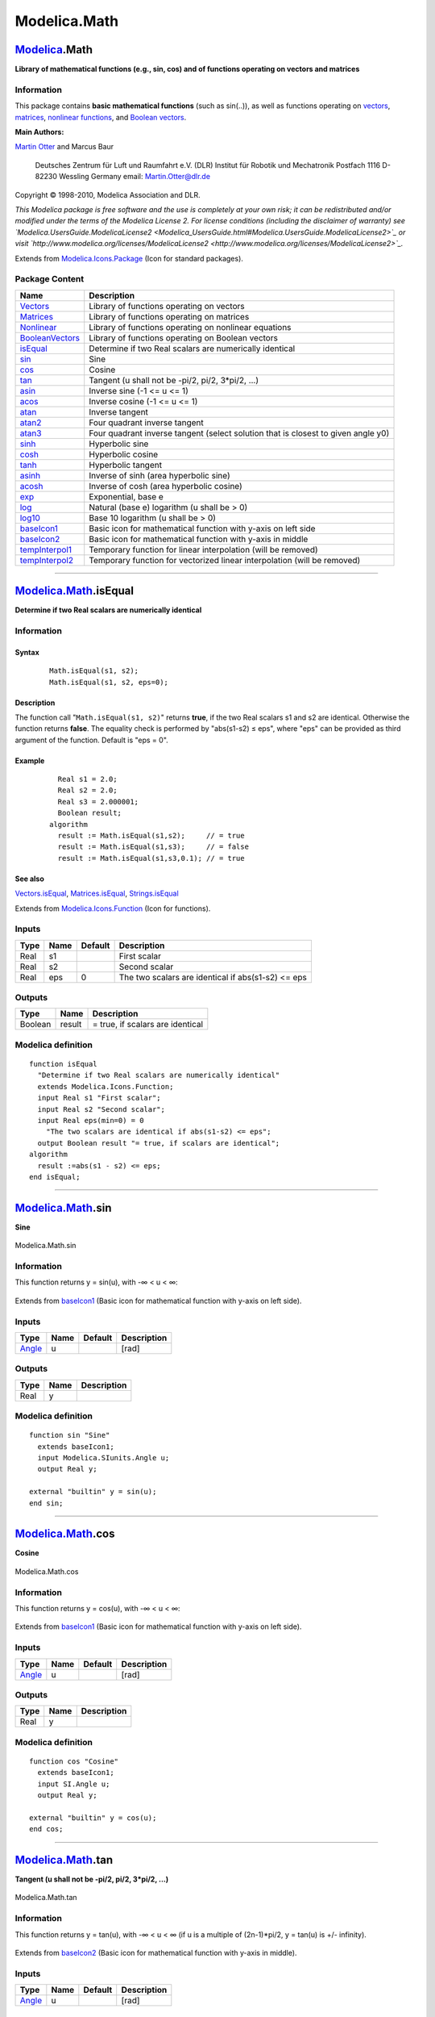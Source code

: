 =============
Modelica.Math
=============

`Modelica <Modelica.html#Modelica>`_.Math
-----------------------------------------

**Library of mathematical functions (e.g., sin, cos) and of functions
operating on vectors and matrices**

Information
~~~~~~~~~~~

::

This package contains **basic mathematical functions** (such as
sin(..)), as well as functions operating on
`vectors <Modelica_Math_Vectors.html#Modelica.Math.Vectors>`_,
`matrices <Modelica_Math_Matrices.html#Modelica.Math.Matrices>`_,
`nonlinear
functions <Modelica_Math_Nonlinear.html#Modelica.Math.Nonlinear>`_, and
`Boolean
vectors <Modelica_Math_BooleanVectors.html#Modelica.Math.BooleanVectors>`_.

**Main Authors:**

`Martin Otter <http://www.robotic.dlr.de/Martin.Otter/>`_ and Marcus
Baur
 Deutsches Zentrum für Luft und Raumfahrt e.V. (DLR)
 Institut für Robotik und Mechatronik
 Postfach 1116
 D-82230 Wessling
 Germany
 email: `Martin.Otter@dlr.de <mailto:Martin.Otter@dlr.de>`_

Copyright © 1998-2010, Modelica Association and DLR.

*This Modelica package is free software and the use is completely at
your own risk; it can be redistributed and/or modified under the terms
of the Modelica License 2. For license conditions (including the
disclaimer of warranty) see
`Modelica.UsersGuide.ModelicaLicense2 <Modelica_UsersGuide.html#Modelica.UsersGuide.ModelicaLicense2>`_
or visit
`http://www.modelica.org/licenses/ModelicaLicense2 <http://www.modelica.org/licenses/ModelicaLicense2>`_.*

::

Extends from
`Modelica.Icons.Package <Modelica_Icons_Package.html#Modelica.Icons.Package>`_
(Icon for standard packages).

Package Content
~~~~~~~~~~~~~~~

+---------------------------------------------------------------------------------------------------------------------+-------------------------------------------------------------------------------------+
| Name                                                                                                                | Description                                                                         |
+=====================================================================================================================+=====================================================================================+
| |image25| `Vectors <Modelica_Math_Vectors.html#Modelica.Math.Vectors>`_                                             | Library of functions operating on vectors                                           |
+---------------------------------------------------------------------------------------------------------------------+-------------------------------------------------------------------------------------+
| |image26| `Matrices <Modelica_Math_Matrices.html#Modelica.Math.Matrices>`_                                          | Library of functions operating on matrices                                          |
+---------------------------------------------------------------------------------------------------------------------+-------------------------------------------------------------------------------------+
| |image27| `Nonlinear <Modelica_Math_Nonlinear.html#Modelica.Math.Nonlinear>`_                                       | Library of functions operating on nonlinear equations                               |
+---------------------------------------------------------------------------------------------------------------------+-------------------------------------------------------------------------------------+
| |image28| `BooleanVectors <Modelica_Math_BooleanVectors.html#Modelica.Math.BooleanVectors>`_                        | Library of functions operating on Boolean vectors                                   |
+---------------------------------------------------------------------------------------------------------------------+-------------------------------------------------------------------------------------+
| |image29| `isEqual <Modelica_Math.html#Modelica.Math.isEqual>`_                                                     | Determine if two Real scalars are numerically identical                             |
+---------------------------------------------------------------------------------------------------------------------+-------------------------------------------------------------------------------------+
| |image30| `sin <Modelica_Math.html#Modelica.Math.sin>`_                                                             | Sine                                                                                |
+---------------------------------------------------------------------------------------------------------------------+-------------------------------------------------------------------------------------+
| |image31| `cos <Modelica_Math.html#Modelica.Math.cos>`_                                                             | Cosine                                                                              |
+---------------------------------------------------------------------------------------------------------------------+-------------------------------------------------------------------------------------+
| |image32| `tan <Modelica_Math.html#Modelica.Math.tan>`_                                                             | Tangent (u shall not be -pi/2, pi/2, 3\*pi/2, ...)                                  |
+---------------------------------------------------------------------------------------------------------------------+-------------------------------------------------------------------------------------+
| |image33| `asin <Modelica_Math.html#Modelica.Math.asin>`_                                                           | Inverse sine (-1 <= u <= 1)                                                         |
+---------------------------------------------------------------------------------------------------------------------+-------------------------------------------------------------------------------------+
| |image34| `acos <Modelica_Math.html#Modelica.Math.acos>`_                                                           | Inverse cosine (-1 <= u <= 1)                                                       |
+---------------------------------------------------------------------------------------------------------------------+-------------------------------------------------------------------------------------+
| |image35| `atan <Modelica_Math.html#Modelica.Math.atan>`_                                                           | Inverse tangent                                                                     |
+---------------------------------------------------------------------------------------------------------------------+-------------------------------------------------------------------------------------+
| |image36| `atan2 <Modelica_Math.html#Modelica.Math.atan2>`_                                                         | Four quadrant inverse tangent                                                       |
+---------------------------------------------------------------------------------------------------------------------+-------------------------------------------------------------------------------------+
| |image37| `atan3 <Modelica_Math.html#Modelica.Math.atan3>`_                                                         | Four quadrant inverse tangent (select solution that is closest to given angle y0)   |
+---------------------------------------------------------------------------------------------------------------------+-------------------------------------------------------------------------------------+
| |image38| `sinh <Modelica_Math.html#Modelica.Math.sinh>`_                                                           | Hyperbolic sine                                                                     |
+---------------------------------------------------------------------------------------------------------------------+-------------------------------------------------------------------------------------+
| |image39| `cosh <Modelica_Math.html#Modelica.Math.cosh>`_                                                           | Hyperbolic cosine                                                                   |
+---------------------------------------------------------------------------------------------------------------------+-------------------------------------------------------------------------------------+
| |image40| `tanh <Modelica_Math.html#Modelica.Math.tanh>`_                                                           | Hyperbolic tangent                                                                  |
+---------------------------------------------------------------------------------------------------------------------+-------------------------------------------------------------------------------------+
| |image41| `asinh <Modelica_Math.html#Modelica.Math.asinh>`_                                                         | Inverse of sinh (area hyperbolic sine)                                              |
+---------------------------------------------------------------------------------------------------------------------+-------------------------------------------------------------------------------------+
| |image42| `acosh <Modelica_Math.html#Modelica.Math.acosh>`_                                                         | Inverse of cosh (area hyperbolic cosine)                                            |
+---------------------------------------------------------------------------------------------------------------------+-------------------------------------------------------------------------------------+
| |image43| `exp <Modelica_Math.html#Modelica.Math.exp>`_                                                             | Exponential, base e                                                                 |
+---------------------------------------------------------------------------------------------------------------------+-------------------------------------------------------------------------------------+
| |image44| `log <Modelica_Math.html#Modelica.Math.log>`_                                                             | Natural (base e) logarithm (u shall be > 0)                                         |
+---------------------------------------------------------------------------------------------------------------------+-------------------------------------------------------------------------------------+
| |image45| `log10 <Modelica_Math.html#Modelica.Math.log10>`_                                                         | Base 10 logarithm (u shall be > 0)                                                  |
+---------------------------------------------------------------------------------------------------------------------+-------------------------------------------------------------------------------------+
| |image46| `baseIcon1 <Modelica_Math.html#Modelica.Math.baseIcon1>`_                                                 | Basic icon for mathematical function with y-axis on left side                       |
+---------------------------------------------------------------------------------------------------------------------+-------------------------------------------------------------------------------------+
| |image47| `baseIcon2 <Modelica_Math.html#Modelica.Math.baseIcon2>`_                                                 | Basic icon for mathematical function with y-axis in middle                          |
+---------------------------------------------------------------------------------------------------------------------+-------------------------------------------------------------------------------------+
| |image48| `tempInterpol1 <Modelica_Math.html#Modelica.Math.tempInterpol1>`_                                         | Temporary function for linear interpolation (will be removed)                       |
+---------------------------------------------------------------------------------------------------------------------+-------------------------------------------------------------------------------------+
| |image49| `tempInterpol2 <Modelica_Math.html#Modelica.Math.tempInterpol2>`_                                         | Temporary function for vectorized linear interpolation (will be removed)            |
+---------------------------------------------------------------------------------------------------------------------+-------------------------------------------------------------------------------------+

--------------

|image50| `Modelica.Math <Modelica_Math.html#Modelica.Math>`_.isEqual
---------------------------------------------------------------------

**Determine if two Real scalars are numerically identical**

Information
~~~~~~~~~~~

::

Syntax
^^^^^^

    ::

        Math.isEqual(s1, s2);
        Math.isEqual(s1, s2, eps=0);

Description
^^^^^^^^^^^

The function call "``Math.isEqual(s1, s2)``" returns **true**, if the
two Real scalars s1 and s2 are identical. Otherwise the function returns
**false**. The equality check is performed by "abs(s1-s2) ≤ eps", where
"eps" can be provided as third argument of the function. Default is "eps
= 0".

Example
^^^^^^^

    ::

          Real s1 = 2.0;
          Real s2 = 2.0;
          Real s3 = 2.000001;
          Boolean result;
        algorithm
          result := Math.isEqual(s1,s2);     // = true
          result := Math.isEqual(s1,s3);     // = false
          result := Math.isEqual(s1,s3,0.1); // = true

See also
^^^^^^^^

`Vectors.isEqual <Modelica_Math_Vectors.html#Modelica.Math.Vectors.isEqual>`_,
`Matrices.isEqual <Modelica_Math_Matrices.html#Modelica.Math.Matrices.isEqual>`_,
`Strings.isEqual <Modelica_Utilities_Strings.html#Modelica.Utilities.Strings.isEqual>`_

::

Extends from
`Modelica.Icons.Function <Modelica_Icons.html#Modelica.Icons.Function>`_
(Icon for functions).

Inputs
~~~~~~

+--------+--------+-----------+------------------------------------------------------+
| Type   | Name   | Default   | Description                                          |
+========+========+===========+======================================================+
| Real   | s1     |           | First scalar                                         |
+--------+--------+-----------+------------------------------------------------------+
| Real   | s2     |           | Second scalar                                        |
+--------+--------+-----------+------------------------------------------------------+
| Real   | eps    | 0         | The two scalars are identical if abs(s1-s2) <= eps   |
+--------+--------+-----------+------------------------------------------------------+

Outputs
~~~~~~~

+-----------+----------+------------------------------------+
| Type      | Name     | Description                        |
+===========+==========+====================================+
| Boolean   | result   | = true, if scalars are identical   |
+-----------+----------+------------------------------------+

Modelica definition
~~~~~~~~~~~~~~~~~~~

::

    function isEqual 
      "Determine if two Real scalars are numerically identical"
      extends Modelica.Icons.Function;
      input Real s1 "First scalar";
      input Real s2 "Second scalar";
      input Real eps(min=0) = 0 
        "The two scalars are identical if abs(s1-s2) <= eps";
      output Boolean result "= true, if scalars are identical";
    algorithm 
      result :=abs(s1 - s2) <= eps;
    end isEqual;

--------------

|image51| `Modelica.Math <Modelica_Math.html#Modelica.Math>`_.sin
-----------------------------------------------------------------

**Sine**

.. figure:: Modelica.Math.sinD.png
   :align: center
   :alt: Modelica.Math.sin

   Modelica.Math.sin

Information
~~~~~~~~~~~

::

This function returns y = sin(u), with -∞ < u < ∞:

.. figure:: ../Resources/Images/Math/sin.png
   :align: center
   :alt: 

::

Extends from `baseIcon1 <Modelica_Math.html#Modelica.Math.baseIcon1>`_
(Basic icon for mathematical function with y-axis on left side).

Inputs
~~~~~~

+-----------------------------------------------------------+--------+-----------+---------------+
| Type                                                      | Name   | Default   | Description   |
+===========================================================+========+===========+===============+
| `Angle <Modelica_SIunits.html#Modelica.SIunits.Angle>`_   | u      |           | [rad]         |
+-----------------------------------------------------------+--------+-----------+---------------+

Outputs
~~~~~~~

+--------+--------+---------------+
| Type   | Name   | Description   |
+========+========+===============+
| Real   | y      |               |
+--------+--------+---------------+

Modelica definition
~~~~~~~~~~~~~~~~~~~

::

    function sin "Sine"
      extends baseIcon1;
      input Modelica.SIunits.Angle u;
      output Real y;

    external "builtin" y = sin(u);
    end sin;

--------------

|image52| `Modelica.Math <Modelica_Math.html#Modelica.Math>`_.cos
-----------------------------------------------------------------

**Cosine**

.. figure:: Modelica.Math.cosD.png
   :align: center
   :alt: Modelica.Math.cos

   Modelica.Math.cos

Information
~~~~~~~~~~~

::

This function returns y = cos(u), with -∞ < u < ∞:

.. figure:: ../Resources/Images/Math/cos.png
   :align: center
   :alt: 

::

Extends from `baseIcon1 <Modelica_Math.html#Modelica.Math.baseIcon1>`_
(Basic icon for mathematical function with y-axis on left side).

Inputs
~~~~~~

+-----------------------------------------------------------+--------+-----------+---------------+
| Type                                                      | Name   | Default   | Description   |
+===========================================================+========+===========+===============+
| `Angle <Modelica_SIunits.html#Modelica.SIunits.Angle>`_   | u      |           | [rad]         |
+-----------------------------------------------------------+--------+-----------+---------------+

Outputs
~~~~~~~

+--------+--------+---------------+
| Type   | Name   | Description   |
+========+========+===============+
| Real   | y      |               |
+--------+--------+---------------+

Modelica definition
~~~~~~~~~~~~~~~~~~~

::

    function cos "Cosine"
      extends baseIcon1;
      input SI.Angle u;
      output Real y;

    external "builtin" y = cos(u);
    end cos;

--------------

|image53| `Modelica.Math <Modelica_Math.html#Modelica.Math>`_.tan
-----------------------------------------------------------------

**Tangent (u shall not be -pi/2, pi/2, 3\*pi/2, ...)**

.. figure:: Modelica.Math.tanD.png
   :align: center
   :alt: Modelica.Math.tan

   Modelica.Math.tan

Information
~~~~~~~~~~~

::

This function returns y = tan(u), with -∞ < u < ∞ (if u is a multiple of
(2n-1)\*pi/2, y = tan(u) is +/- infinity).

.. figure:: ../Resources/Images/Math/tan.png
   :align: center
   :alt: 

::

Extends from `baseIcon2 <Modelica_Math.html#Modelica.Math.baseIcon2>`_
(Basic icon for mathematical function with y-axis in middle).

Inputs
~~~~~~

+-----------------------------------------------------------+--------+-----------+---------------+
| Type                                                      | Name   | Default   | Description   |
+===========================================================+========+===========+===============+
| `Angle <Modelica_SIunits.html#Modelica.SIunits.Angle>`_   | u      |           | [rad]         |
+-----------------------------------------------------------+--------+-----------+---------------+

Outputs
~~~~~~~

+--------+--------+---------------+
| Type   | Name   | Description   |
+========+========+===============+
| Real   | y      |               |
+--------+--------+---------------+

Modelica definition
~~~~~~~~~~~~~~~~~~~

::

    function tan "Tangent (u shall not be -pi/2, pi/2, 3*pi/2, ...)"
      extends baseIcon2;
      input SI.Angle u;
      output Real y;

    external "builtin" y = tan(u);
    end tan;

--------------

|image54| `Modelica.Math <Modelica_Math.html#Modelica.Math>`_.asin
------------------------------------------------------------------

**Inverse sine (-1 <= u <= 1)**

.. figure:: Modelica.Math.asinD.png
   :align: center
   :alt: Modelica.Math.asin

   Modelica.Math.asin

Information
~~~~~~~~~~~

::

This function returns y = asin(u), with -1 ≤ u ≤ +1:

.. figure:: ../Resources/Images/Math/asin.png
   :align: center
   :alt: 

::

Extends from `baseIcon2 <Modelica_Math.html#Modelica.Math.baseIcon2>`_
(Basic icon for mathematical function with y-axis in middle).

Inputs
~~~~~~

+--------+--------+-----------+---------------+
| Type   | Name   | Default   | Description   |
+========+========+===========+===============+
| Real   | u      |           |               |
+--------+--------+-----------+---------------+

Outputs
~~~~~~~

+-----------------------------------------------------------+--------+---------------+
| Type                                                      | Name   | Description   |
+===========================================================+========+===============+
| `Angle <Modelica_SIunits.html#Modelica.SIunits.Angle>`_   | y      | [rad]         |
+-----------------------------------------------------------+--------+---------------+

Modelica definition
~~~~~~~~~~~~~~~~~~~

::

    function asin "Inverse sine (-1 <= u <= 1)"
      extends baseIcon2;
      input Real u;
      output SI.Angle y;

    external "builtin" y = asin(u);
    end asin;

--------------

|image55| `Modelica.Math <Modelica_Math.html#Modelica.Math>`_.acos
------------------------------------------------------------------

**Inverse cosine (-1 <= u <= 1)**

.. figure:: Modelica.Math.acosD.png
   :align: center
   :alt: Modelica.Math.acos

   Modelica.Math.acos

Information
~~~~~~~~~~~

::

This function returns y = acos(u), with -1 ≤ u ≤ +1:

.. figure:: ../Resources/Images/Math/acos.png
   :align: center
   :alt: 

::

Extends from `baseIcon2 <Modelica_Math.html#Modelica.Math.baseIcon2>`_
(Basic icon for mathematical function with y-axis in middle).

Inputs
~~~~~~

+--------+--------+-----------+---------------+
| Type   | Name   | Default   | Description   |
+========+========+===========+===============+
| Real   | u      |           |               |
+--------+--------+-----------+---------------+

Outputs
~~~~~~~

+-----------------------------------------------------------+--------+---------------+
| Type                                                      | Name   | Description   |
+===========================================================+========+===============+
| `Angle <Modelica_SIunits.html#Modelica.SIunits.Angle>`_   | y      | [rad]         |
+-----------------------------------------------------------+--------+---------------+

Modelica definition
~~~~~~~~~~~~~~~~~~~

::

    function acos "Inverse cosine (-1 <= u <= 1)"
      extends baseIcon2;
      input Real u;
      output SI.Angle y;

    external "builtin" y = acos(u);
    end acos;

--------------

|image56| `Modelica.Math <Modelica_Math.html#Modelica.Math>`_.atan
------------------------------------------------------------------

**Inverse tangent**

.. figure:: Modelica.Math.atanD.png
   :align: center
   :alt: Modelica.Math.atan

   Modelica.Math.atan

Information
~~~~~~~~~~~

::

This function returns y = atan(u), with -∞ < u < ∞:

.. figure:: ../Resources/Images/Math/atan.png
   :align: center
   :alt: 

::

Extends from `baseIcon2 <Modelica_Math.html#Modelica.Math.baseIcon2>`_
(Basic icon for mathematical function with y-axis in middle).

Inputs
~~~~~~

+--------+--------+-----------+---------------+
| Type   | Name   | Default   | Description   |
+========+========+===========+===============+
| Real   | u      |           |               |
+--------+--------+-----------+---------------+

Outputs
~~~~~~~

+-----------------------------------------------------------+--------+---------------+
| Type                                                      | Name   | Description   |
+===========================================================+========+===============+
| `Angle <Modelica_SIunits.html#Modelica.SIunits.Angle>`_   | y      | [rad]         |
+-----------------------------------------------------------+--------+---------------+

Modelica definition
~~~~~~~~~~~~~~~~~~~

::

    function atan "Inverse tangent"
      extends baseIcon2;
      input Real u;
      output SI.Angle y;

    external "builtin" y = atan(u);
    end atan;

--------------

|image57| `Modelica.Math <Modelica_Math.html#Modelica.Math>`_.atan2
-------------------------------------------------------------------

**Four quadrant inverse tangent**

.. figure:: Modelica.Math.atan2D.png
   :align: center
   :alt: Modelica.Math.atan2

   Modelica.Math.atan2

Information
~~~~~~~~~~~

::

This function returns y = atan2(u1,u2) such that tan(y) = u1/u2 and y is
in the range -pi < y ≤ pi. u2 may be zero, provided u1 is not zero.
Usually u1, u2 is provided in such a form that u1 = sin(y) and u2 =
cos(y):

.. figure:: ../Resources/Images/Math/atan2.png
   :align: center
   :alt: 

::

Extends from `baseIcon2 <Modelica_Math.html#Modelica.Math.baseIcon2>`_
(Basic icon for mathematical function with y-axis in middle).

Inputs
~~~~~~

+--------+--------+-----------+---------------+
| Type   | Name   | Default   | Description   |
+========+========+===========+===============+
| Real   | u1     |           |               |
+--------+--------+-----------+---------------+
| Real   | u2     |           |               |
+--------+--------+-----------+---------------+

Outputs
~~~~~~~

+-----------------------------------------------------------+--------+---------------+
| Type                                                      | Name   | Description   |
+===========================================================+========+===============+
| `Angle <Modelica_SIunits.html#Modelica.SIunits.Angle>`_   | y      | [rad]         |
+-----------------------------------------------------------+--------+---------------+

Modelica definition
~~~~~~~~~~~~~~~~~~~

::

    function atan2 "Four quadrant inverse tangent"
      extends baseIcon2;
      input Real u1;
      input Real u2;
      output SI.Angle y;

    external "builtin" y = atan2(u1, u2);
    end atan2;

--------------

|image58| `Modelica.Math <Modelica_Math.html#Modelica.Math>`_.atan3
-------------------------------------------------------------------

**Four quadrant inverse tangent (select solution that is closest to
given angle y0)**

.. figure:: Modelica.Math.atan3D.png
   :align: center
   :alt: Modelica.Math.atan3

   Modelica.Math.atan3

Information
~~~~~~~~~~~

::

This function returns y = **atan3**(u1,u2,y0) such that **tan**(y) =
u1/u2 and y is in the range: -pi < y-y0 < pi.
 u2 may be zero, provided u1 is not zero. The difference to
Modelica.Math.atan2(..) is the optional third argument y0 that allows to
specify which of the infinite many solutions shall be returned:

.. figure:: ../Resources/Images/Math/atan3.png
   :align: center
   :alt: 

::

Extends from
`Modelica.Math.baseIcon2 <Modelica_Math.html#Modelica.Math.baseIcon2>`_
(Basic icon for mathematical function with y-axis in middle).

Inputs
~~~~~~

+-----------------------------------------------------------+--------+-----------+--------------------------------------------------+
| Type                                                      | Name   | Default   | Description                                      |
+===========================================================+========+===========+==================================================+
| Real                                                      | u1     |           |                                                  |
+-----------------------------------------------------------+--------+-----------+--------------------------------------------------+
| Real                                                      | u2     |           |                                                  |
+-----------------------------------------------------------+--------+-----------+--------------------------------------------------+
| `Angle <Modelica_SIunits.html#Modelica.SIunits.Angle>`_   | y0     | 0         | y shall be in the range: -pi < y-y0 < pi [rad]   |
+-----------------------------------------------------------+--------+-----------+--------------------------------------------------+

Outputs
~~~~~~~

+-----------------------------------------------------------+--------+---------------+
| Type                                                      | Name   | Description   |
+===========================================================+========+===============+
| `Angle <Modelica_SIunits.html#Modelica.SIunits.Angle>`_   | y      | [rad]         |
+-----------------------------------------------------------+--------+---------------+

Modelica definition
~~~~~~~~~~~~~~~~~~~

::

    function atan3 
      "Four quadrant inverse tangent (select solution that is closest to given angle y0)"
      import Modelica.Math;
      extends Modelica.Math.baseIcon2;
      input Real u1;
      input Real u2;
      input Modelica.SIunits.Angle y0=0 "y shall be in the range: -pi < y-y0 < pi";
      output Modelica.SIunits.Angle y;

    protected 
      Real pi = Modelica.Constants.pi;
      Real w;
    algorithm 
      w :=Math.atan2(u1, u2);
      y := w + 2*pi*div(abs(w-y0)+pi,2*pi)*(if y0 > w then +1 else -1);
    end atan3;

--------------

|image59| `Modelica.Math <Modelica_Math.html#Modelica.Math>`_.sinh
------------------------------------------------------------------

**Hyperbolic sine**

.. figure:: Modelica.Math.sinhD.png
   :align: center
   :alt: Modelica.Math.sinh

   Modelica.Math.sinh

Information
~~~~~~~~~~~

::

This function returns y = sinh(u), with -∞ < u < ∞:

.. figure:: ../Resources/Images/Math/sinh.png
   :align: center
   :alt: 

::

Extends from `baseIcon2 <Modelica_Math.html#Modelica.Math.baseIcon2>`_
(Basic icon for mathematical function with y-axis in middle).

Inputs
~~~~~~

+--------+--------+-----------+---------------+
| Type   | Name   | Default   | Description   |
+========+========+===========+===============+
| Real   | u      |           |               |
+--------+--------+-----------+---------------+

Outputs
~~~~~~~

+--------+--------+---------------+
| Type   | Name   | Description   |
+========+========+===============+
| Real   | y      |               |
+--------+--------+---------------+

Modelica definition
~~~~~~~~~~~~~~~~~~~

::

    function sinh "Hyperbolic sine"
      extends baseIcon2;
      input Real u;
      output Real y;

    external "builtin" y = sinh(u);
    end sinh;

--------------

|image60| `Modelica.Math <Modelica_Math.html#Modelica.Math>`_.cosh
------------------------------------------------------------------

**Hyperbolic cosine**

.. figure:: Modelica.Math.coshD.png
   :align: center
   :alt: Modelica.Math.cosh

   Modelica.Math.cosh

Information
~~~~~~~~~~~

::

This function returns y = cosh(u), with -∞ < u < ∞:

.. figure:: ../Resources/Images/Math/cosh.png
   :align: center
   :alt: 

::

Extends from `baseIcon2 <Modelica_Math.html#Modelica.Math.baseIcon2>`_
(Basic icon for mathematical function with y-axis in middle).

Inputs
~~~~~~

+--------+--------+-----------+---------------+
| Type   | Name   | Default   | Description   |
+========+========+===========+===============+
| Real   | u      |           |               |
+--------+--------+-----------+---------------+

Outputs
~~~~~~~

+--------+--------+---------------+
| Type   | Name   | Description   |
+========+========+===============+
| Real   | y      |               |
+--------+--------+---------------+

Modelica definition
~~~~~~~~~~~~~~~~~~~

::

    function cosh "Hyperbolic cosine"
      extends baseIcon2;
      input Real u;
      output Real y;

    external "builtin" y = cosh(u);
    end cosh;

--------------

|image61| `Modelica.Math <Modelica_Math.html#Modelica.Math>`_.tanh
------------------------------------------------------------------

**Hyperbolic tangent**

.. figure:: Modelica.Math.tanhD.png
   :align: center
   :alt: Modelica.Math.tanh

   Modelica.Math.tanh

Information
~~~~~~~~~~~

::

This function returns y = tanh(u), with -∞ < u < ∞:

.. figure:: ../Resources/Images/Math/tanh.png
   :align: center
   :alt: 

::

Extends from `baseIcon2 <Modelica_Math.html#Modelica.Math.baseIcon2>`_
(Basic icon for mathematical function with y-axis in middle).

Inputs
~~~~~~

+--------+--------+-----------+---------------+
| Type   | Name   | Default   | Description   |
+========+========+===========+===============+
| Real   | u      |           |               |
+--------+--------+-----------+---------------+

Outputs
~~~~~~~

+--------+--------+---------------+
| Type   | Name   | Description   |
+========+========+===============+
| Real   | y      |               |
+--------+--------+---------------+

Modelica definition
~~~~~~~~~~~~~~~~~~~

::

    function tanh "Hyperbolic tangent"
      extends baseIcon2;
      input Real u;
      output Real y;

    external "builtin" y = tanh(u);
    end tanh;

--------------

|image62| `Modelica.Math <Modelica_Math.html#Modelica.Math>`_.asinh
-------------------------------------------------------------------

**Inverse of sinh (area hyperbolic sine)**

.. figure:: Modelica.Math.asinhD.png
   :align: center
   :alt: Modelica.Math.asinh

   Modelica.Math.asinh

Information
~~~~~~~~~~~

::

The function returns the area hyperbolic sine of its input argument u.
This inverse of sinh(..) is unique and there is no restriction on the
input argument u of asinh(u) (-∞ < u < ∞):

.. figure:: ../Resources/Images/Math/asinh.png
   :align: center
   :alt: 

::

Extends from
`Modelica.Math.baseIcon2 <Modelica_Math.html#Modelica.Math.baseIcon2>`_
(Basic icon for mathematical function with y-axis in middle).

Inputs
~~~~~~

+--------+--------+-----------+---------------+
| Type   | Name   | Default   | Description   |
+========+========+===========+===============+
| Real   | u      |           |               |
+--------+--------+-----------+---------------+

Outputs
~~~~~~~

+--------+--------+---------------+
| Type   | Name   | Description   |
+========+========+===============+
| Real   | y      |               |
+--------+--------+---------------+

Modelica definition
~~~~~~~~~~~~~~~~~~~

::

    function asinh "Inverse of sinh (area hyperbolic sine)"
      extends Modelica.Math.baseIcon2;
      input Real u;
      output Real y;

    algorithm 
      y :=Modelica.Math.log(u + sqrt(u*u + 1));
    end asinh;

--------------

|image63| `Modelica.Math <Modelica_Math.html#Modelica.Math>`_.acosh
-------------------------------------------------------------------

**Inverse of cosh (area hyperbolic cosine)**

.. figure:: Modelica.Math.acoshD.png
   :align: center
   :alt: Modelica.Math.acosh

   Modelica.Math.acosh

Information
~~~~~~~~~~~

::

This function returns the area hyperbolic cosine of its input argument
u. The valid range of u is

::

      +1 ≤ u < +∞

If the function is called with u < 1, an error occurs. The function
cosh(u) has two inverse functions (the curve looks similar to a sqrt(..)
function). acosh(..) returns the inverse that is positive. At u=1, the
derivative dy/du is infinite. Therefore, this function should not be
used in a model, if u can become close to 1:

.. figure:: ../Resources/Images/Math/acosh.png
   :align: center
   :alt: 

::

Extends from
`Modelica.Math.baseIcon1 <Modelica_Math.html#Modelica.Math.baseIcon1>`_
(Basic icon for mathematical function with y-axis on left side).

Inputs
~~~~~~

+--------+--------+-----------+---------------+
| Type   | Name   | Default   | Description   |
+========+========+===========+===============+
| Real   | u      |           |               |
+--------+--------+-----------+---------------+

Outputs
~~~~~~~

+--------+--------+---------------+
| Type   | Name   | Description   |
+========+========+===============+
| Real   | y      |               |
+--------+--------+---------------+

Modelica definition
~~~~~~~~~~~~~~~~~~~

::

    function acosh "Inverse of cosh (area hyperbolic cosine)"
      import Modelica.Utilities.Streams.*;
      extends Modelica.Math.baseIcon1;
      input Real u;
      output Real y;

    algorithm 
      assert(u>=1.0, "Input argument u (= " + String(u) + ") of acosh(u) must be >= 1.0");
      y :=Modelica.Math.log(u + sqrt(u*u - 1));
    end acosh;

--------------

|image64| `Modelica.Math <Modelica_Math.html#Modelica.Math>`_.exp
-----------------------------------------------------------------

**Exponential, base e**

.. figure:: Modelica.Math.expD.png
   :align: center
   :alt: Modelica.Math.exp

   Modelica.Math.exp

Information
~~~~~~~~~~~

::

This function returns y = exp(u), with -∞ < u < ∞:

.. figure:: ../Resources/Images/Math/exp.png
   :align: center
   :alt: 

::

Extends from `baseIcon2 <Modelica_Math.html#Modelica.Math.baseIcon2>`_
(Basic icon for mathematical function with y-axis in middle).

Inputs
~~~~~~

+--------+--------+-----------+---------------+
| Type   | Name   | Default   | Description   |
+========+========+===========+===============+
| Real   | u      |           |               |
+--------+--------+-----------+---------------+

Outputs
~~~~~~~

+--------+--------+---------------+
| Type   | Name   | Description   |
+========+========+===============+
| Real   | y      |               |
+--------+--------+---------------+

Modelica definition
~~~~~~~~~~~~~~~~~~~

::

    function exp "Exponential, base e"
      extends baseIcon2;
      input Real u;
      output Real y;

    external "builtin" y = exp(u);
    end exp;

--------------

|image65| `Modelica.Math <Modelica_Math.html#Modelica.Math>`_.log
-----------------------------------------------------------------

**Natural (base e) logarithm (u shall be > 0)**

.. figure:: Modelica.Math.logD.png
   :align: center
   :alt: Modelica.Math.log

   Modelica.Math.log

Information
~~~~~~~~~~~

::

This function returns y = log(10) (the natural logarithm of u), with u >
0:

.. figure:: ../Resources/Images/Math/log.png
   :align: center
   :alt: 

::

Extends from `baseIcon1 <Modelica_Math.html#Modelica.Math.baseIcon1>`_
(Basic icon for mathematical function with y-axis on left side).

Inputs
~~~~~~

+--------+--------+-----------+---------------+
| Type   | Name   | Default   | Description   |
+========+========+===========+===============+
| Real   | u      |           |               |
+--------+--------+-----------+---------------+

Outputs
~~~~~~~

+--------+--------+---------------+
| Type   | Name   | Description   |
+========+========+===============+
| Real   | y      |               |
+--------+--------+---------------+

Modelica definition
~~~~~~~~~~~~~~~~~~~

::

    function log "Natural (base e) logarithm (u shall be > 0)"
      extends baseIcon1;
      input Real u;
      output Real y;

    external "builtin" y = log(u);
    end log;

--------------

|image66| `Modelica.Math <Modelica_Math.html#Modelica.Math>`_.log10
-------------------------------------------------------------------

**Base 10 logarithm (u shall be > 0)**

.. figure:: Modelica.Math.log10D.png
   :align: center
   :alt: Modelica.Math.log10

   Modelica.Math.log10

Information
~~~~~~~~~~~

::

This function returns y = log10(u), with u > 0:

.. figure:: ../Resources/Images/Math/log10.png
   :align: center
   :alt: 

::

Extends from `baseIcon1 <Modelica_Math.html#Modelica.Math.baseIcon1>`_
(Basic icon for mathematical function with y-axis on left side).

Inputs
~~~~~~

+--------+--------+-----------+---------------+
| Type   | Name   | Default   | Description   |
+========+========+===========+===============+
| Real   | u      |           |               |
+--------+--------+-----------+---------------+

Outputs
~~~~~~~

+--------+--------+---------------+
| Type   | Name   | Description   |
+========+========+===============+
| Real   | y      |               |
+--------+--------+---------------+

Modelica definition
~~~~~~~~~~~~~~~~~~~

::

    function log10 "Base 10 logarithm (u shall be > 0)"
      extends baseIcon1;
      input Real u;
      output Real y;

    external "builtin" y = log10(u);
    end log10;

--------------

|image67| `Modelica.Math <Modelica_Math.html#Modelica.Math>`_.baseIcon1
-----------------------------------------------------------------------

**Basic icon for mathematical function with y-axis on left side**

.. figure:: Modelica.Math.baseIcon1D.png
   :align: center
   :alt: Modelica.Math.baseIcon1

   Modelica.Math.baseIcon1

Information
~~~~~~~~~~~

::

Icon for a mathematical function, consisting of an y-axis on the left
side. It is expected, that an x-axis is added and a plot of the
function.

::

Modelica definition
~~~~~~~~~~~~~~~~~~~

::

    partial function baseIcon1 
      "Basic icon for mathematical function with y-axis on left side"

    end baseIcon1;

--------------

|image68| `Modelica.Math <Modelica_Math.html#Modelica.Math>`_.baseIcon2
-----------------------------------------------------------------------

**Basic icon for mathematical function with y-axis in middle**

.. figure:: Modelica.Math.baseIcon1D.png
   :align: center
   :alt: Modelica.Math.baseIcon2

   Modelica.Math.baseIcon2

Information
~~~~~~~~~~~

::

Icon for a mathematical function, consisting of an y-axis in the middle.
It is expected, that an x-axis is added and a plot of the function.

::

Modelica definition
~~~~~~~~~~~~~~~~~~~

::

    partial function baseIcon2 
      "Basic icon for mathematical function with y-axis in middle"

    end baseIcon2;

--------------

`Modelica.Math <Modelica_Math.html#Modelica.Math>`_.tempInterpol1
-----------------------------------------------------------------

**Temporary function for linear interpolation (will be removed)**

Information
~~~~~~~~~~~

::

::

Inputs
~~~~~~

+-----------+---------------+-----------+---------------------------------------+
| Type      | Name          | Default   | Description                           |
+===========+===============+===========+=======================================+
| Real      | u             |           | input value (first column of table)   |
+-----------+---------------+-----------+---------------------------------------+
| Real      | table[:, :]   |           | table to be interpolated              |
+-----------+---------------+-----------+---------------------------------------+
| Integer   | icol          |           | column of table to be interpolated    |
+-----------+---------------+-----------+---------------------------------------+

Outputs
~~~~~~~

+--------+--------+---------------------------------------------------+
| Type   | Name   | Description                                       |
+========+========+===================================================+
| Real   | y      | interpolated input value (icol column of table)   |
+--------+--------+---------------------------------------------------+

Modelica definition
~~~~~~~~~~~~~~~~~~~

::

    function tempInterpol1 
      "Temporary function for linear interpolation (will be removed)"
      input Real u "input value (first column of table)";
      input Real table[:, :] "table to be interpolated";
      input Integer icol "column of table to be interpolated";
      output Real y "interpolated input value (icol column of table)";
    protected 
      Integer i;
      Integer n "number of rows of table";
      Real u1;
      Real u2;
      Real y1;
      Real y2;
    algorithm 
      n := size(table, 1);

      if n <= 1 then
        y := table[1, icol];

      else
        // Search interval

        if u <= table[1, 1] then
          i := 1;

        else
          i := 2;
          // Supports duplicate table[i, 1] values
          // in the interior to allow discontinuities.
          // Interior means that
          // if table[i, 1] = table[i+1, 1] we require i>1 and i+1<n

          while i < n and u >= table[i, 1] loop
            i := i + 1;

          end while;
          i := i - 1;

        end if;

        // Get interpolation data
        u1 := table[i, 1];
        u2 := table[i + 1, 1];
        y1 := table[i, icol];
        y2 := table[i + 1, icol];

        assert(u2 > u1, "Table index must be increasing");
        // Interpolate
        y := y1 + (y2 - y1)*(u - u1)/(u2 - u1);

      end if;

    end tempInterpol1;

--------------

`Modelica.Math <Modelica_Math.html#Modelica.Math>`_.tempInterpol2
-----------------------------------------------------------------

**Temporary function for vectorized linear interpolation (will be
removed)**

Information
~~~~~~~~~~~

::

::

Inputs
~~~~~~

+-----------+---------------+-----------+-----------------------------------------+
| Type      | Name          | Default   | Description                             |
+===========+===============+===========+=========================================+
| Real      | u             |           | input value (first column of table)     |
+-----------+---------------+-----------+-----------------------------------------+
| Real      | table[:, :]   |           | table to be interpolated                |
+-----------+---------------+-----------+-----------------------------------------+
| Integer   | icol[:]       |           | column(s) of table to be interpolated   |
+-----------+---------------+-----------+-----------------------------------------+

Outputs
~~~~~~~

+--------+-----------------------+---------------------------------------------------------+
| Type   | Name                  | Description                                             |
+========+=======================+=========================================================+
| Real   | y[1, size(icol, 1)]   | interpolated input value(s) (column(s) icol of table)   |
+--------+-----------------------+---------------------------------------------------------+

Modelica definition
~~~~~~~~~~~~~~~~~~~

::

    function tempInterpol2 
      "Temporary function for vectorized linear interpolation (will be removed)"

      input Real u "input value (first column of table)";
      input Real table[:, :] "table to be interpolated";
      input Integer icol[:] "column(s) of table to be interpolated";
      output Real y[1, size(icol, 1)] 
        "interpolated input value(s) (column(s) icol of table)";
    protected 
      Integer i;
      Integer n "number of rows of table";
      Real u1;
      Real u2;
      Real y1[1, size(icol, 1)];
      Real y2[1, size(icol, 1)];
    algorithm 
      n := size(table, 1);

      if n <= 1 then
        y := transpose([table[1, icol]]);

      else
        // Search interval

        if u <= table[1, 1] then
          i := 1;

        else
          i := 2;
          // Supports duplicate table[i, 1] values
          // in the interior to allow discontinuities.
          // Interior means that
          // if table[i, 1] = table[i+1, 1] we require i>1 and i+1<n

          while i < n and u >= table[i, 1] loop
            i := i + 1;

          end while;
          i := i - 1;

        end if;

        // Get interpolation data
        u1 := table[i, 1];
        u2 := table[i + 1, 1];
        y1 := transpose([table[i, icol]]);
        y2 := transpose([table[i + 1, icol]]);

        assert(u2 > u1, "Table index must be increasing");
        // Interpolate
        y := y1 + (y2 - y1)*(u - u1)/(u2 - u1);

      end if;

    end tempInterpol2;

--------------

`Automatically generated <http://www.3ds.com/>`_ Fri Nov 12 16:31:48
2010.

.. |Modelica.Math.Vectors| image:: Modelica.Math.VectorsS.png
.. |Modelica.Math.Matrices| image:: Modelica.Math.VectorsS.png
.. |Modelica.Math.Nonlinear| image:: Modelica.Math.VectorsS.png
.. |Modelica.Math.BooleanVectors| image:: Modelica.Math.VectorsS.png
.. |Modelica.Math.isEqual| image:: Modelica.Math.isEqualS.png
.. |Modelica.Math.sin| image:: Modelica.Math.sinS.png
.. |Modelica.Math.cos| image:: Modelica.Math.cosS.png
.. |Modelica.Math.tan| image:: Modelica.Math.tanS.png
.. |Modelica.Math.asin| image:: Modelica.Math.asinS.png
.. |Modelica.Math.acos| image:: Modelica.Math.acosS.png
.. |Modelica.Math.atan| image:: Modelica.Math.atanS.png
.. |Modelica.Math.atan2| image:: Modelica.Math.atan2S.png
.. |Modelica.Math.atan3| image:: Modelica.Math.atan2S.png
.. |Modelica.Math.sinh| image:: Modelica.Math.sinhS.png
.. |Modelica.Math.cosh| image:: Modelica.Math.coshS.png
.. |Modelica.Math.tanh| image:: Modelica.Math.tanhS.png
.. |Modelica.Math.asinh| image:: Modelica.Math.asinhS.png
.. |Modelica.Math.acosh| image:: Modelica.Math.acoshS.png
.. |Modelica.Math.exp| image:: Modelica.Math.expS.png
.. |Modelica.Math.log| image:: Modelica.Math.logS.png
.. |Modelica.Math.log10| image:: Modelica.Math.logS.png
.. |Modelica.Math.baseIcon1| image:: Modelica.Math.baseIcon1S.png
.. |Modelica.Math.baseIcon2| image:: Modelica.Math.baseIcon2S.png
.. |Modelica.Math.tempInterpol1| image:: Modelica.Math.tempInterpol1S.png
.. |Modelica.Math.tempInterpol2| image:: Modelica.Math.tempInterpol1S.png
.. |image25| image:: Modelica.Math.VectorsS.png
.. |image26| image:: Modelica.Math.VectorsS.png
.. |image27| image:: Modelica.Math.VectorsS.png
.. |image28| image:: Modelica.Math.VectorsS.png
.. |image29| image:: Modelica.Math.isEqualS.png
.. |image30| image:: Modelica.Math.sinS.png
.. |image31| image:: Modelica.Math.cosS.png
.. |image32| image:: Modelica.Math.tanS.png
.. |image33| image:: Modelica.Math.asinS.png
.. |image34| image:: Modelica.Math.acosS.png
.. |image35| image:: Modelica.Math.atanS.png
.. |image36| image:: Modelica.Math.atan2S.png
.. |image37| image:: Modelica.Math.atan2S.png
.. |image38| image:: Modelica.Math.sinhS.png
.. |image39| image:: Modelica.Math.coshS.png
.. |image40| image:: Modelica.Math.tanhS.png
.. |image41| image:: Modelica.Math.asinhS.png
.. |image42| image:: Modelica.Math.acoshS.png
.. |image43| image:: Modelica.Math.expS.png
.. |image44| image:: Modelica.Math.logS.png
.. |image45| image:: Modelica.Math.logS.png
.. |image46| image:: Modelica.Math.baseIcon1S.png
.. |image47| image:: Modelica.Math.baseIcon2S.png
.. |image48| image:: Modelica.Math.tempInterpol1S.png
.. |image49| image:: Modelica.Math.tempInterpol1S.png
.. |image50| image:: Modelica.Math.isEqualI.png
.. |image51| image:: Modelica.Math.sinI.png
.. |image52| image:: Modelica.Math.cosI.png
.. |image53| image:: Modelica.Math.tanI.png
.. |image54| image:: Modelica.Math.asinI.png
.. |image55| image:: Modelica.Math.acosI.png
.. |image56| image:: Modelica.Math.atanI.png
.. |image57| image:: Modelica.Math.atan2I.png
.. |image58| image:: Modelica.Math.atan2I.png
.. |image59| image:: Modelica.Math.sinhI.png
.. |image60| image:: Modelica.Math.coshI.png
.. |image61| image:: Modelica.Math.tanhI.png
.. |image62| image:: Modelica.Math.asinhI.png
.. |image63| image:: Modelica.Math.acoshI.png
.. |image64| image:: Modelica.Math.expI.png
.. |image65| image:: Modelica.Math.logI.png
.. |image66| image:: Modelica.Math.log10I.png
.. |image67| image:: Modelica.Math.baseIcon1I.png
.. |image68| image:: Modelica.Math.baseIcon2I.png

